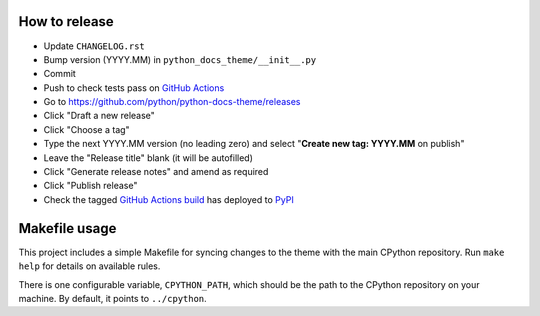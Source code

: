 How to release
--------------

- Update ``CHANGELOG.rst``
- Bump version (YYYY.MM) in ``python_docs_theme/__init__.py``
- Commit
- Push to check tests pass on
  `GitHub Actions <https://github.com/python/python-docs-theme/actions>`__
- Go to https://github.com/python/python-docs-theme/releases
- Click "Draft a new release"
- Click "Choose a tag"
- Type the next YYYY.MM version (no leading zero) and
  select "**Create new tag: YYYY.MM** on publish"
- Leave the "Release title" blank (it will be autofilled)
- Click "Generate release notes" and amend as required
- Click "Publish release"
- Check the tagged `GitHub Actions build <https://github.com/python/python-docs-theme/actions/workflows/pypi-package.yml>`__
  has deployed to `PyPI <https://pypi.org/project/python-docs-theme/#history>`__

Makefile usage
--------------

This project includes a simple Makefile for syncing changes to the theme with
the main CPython repository. Run ``make help`` for details on available rules.

There is one configurable variable, ``CPYTHON_PATH``, which should be the path
to the CPython repository on your machine. By default, it points to
``../cpython``.
